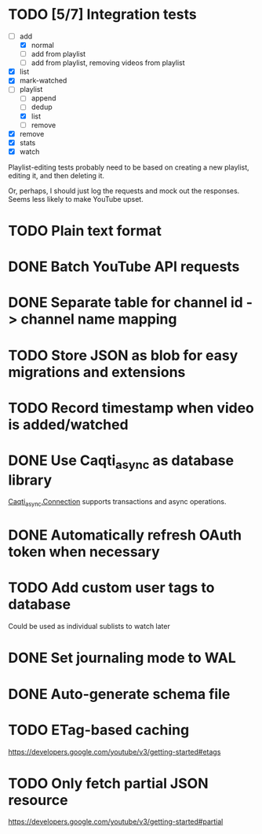 * TODO [5/7] Integration tests
:LOGBOOK:
CLOCK: [2021-02-28 Sun 01:01]--[2021-02-28 Sun 01:06] =>  0:05
CLOCK: [2021-02-27 Sat 23:09]--[2021-02-28 Sun 00:59] =>  1:50
:END:
- [-] add
  - [X] normal
  - [ ] add from playlist
  - [ ] add from playlist, removing videos from playlist
- [X] list
- [X] mark-watched
- [-] playlist
  - [ ] append
  - [ ] dedup
  - [X] list
  - [ ] remove
- [X] remove
- [X] stats
- [X] watch

Playlist-editing tests probably need to be based on creating a new
playlist, editing it, and then deleting it.

Or, perhaps, I should just log the requests and mock out the
responses.  Seems less likely to make YouTube upset.
* TODO Plain text format
* DONE Batch YouTube API requests
CLOSED: [2021-02-16 Tue 00:00]
:LOGBOOK:
CLOCK: [2021-02-15 Mon 22:45]--[2021-02-16 Tue 00:00] =>  1:15
CLOCK: [2021-02-09 Tue 22:05]--[2021-02-09 Tue 23:00] =>  0:55
:END:
* DONE Separate table for channel id -> channel name mapping
CLOSED: [2021-01-24 Sun 16:30]
* TODO Store JSON as blob for easy migrations and extensions
* TODO Record timestamp when video is added/watched
* DONE Use Caqti_async as database library
CLOSED: [2021-01-24 Sun 02:49]
:LOGBOOK:
CLOCK: [2021-01-22 Fri 16:15]--[2021-01-22 Fri 19:03] =>  2:48
:END:
[[https://paurkedal.github.io/ocaml-caqti/caqti-async/Caqti_async/module-type-CONNECTION/index.html][Caqti_async.Connection]] supports transactions and async operations.
* DONE Automatically refresh OAuth token when necessary
CLOSED: [2021-01-22 Fri 19:05]
* TODO Add custom user tags to database
Could be used as individual sublists to watch later
* DONE Set journaling mode to WAL
CLOSED: [2021-02-18 Thu 00:49]
* DONE Auto-generate schema file
CLOSED: [2021-02-18 Thu 00:29]
:LOGBOOK:
CLOCK: [2021-02-17 Wed 23:41]--[2021-02-18 Thu 00:29] =>  0:48
:END:
* TODO ETag-based caching
https://developers.google.com/youtube/v3/getting-started#etags
* TODO Only fetch partial JSON resource
https://developers.google.com/youtube/v3/getting-started#partial
